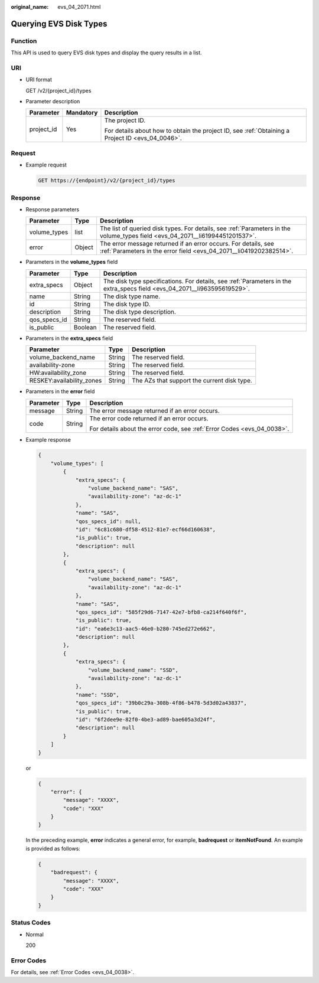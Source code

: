 :original_name: evs_04_2071.html

.. _evs_04_2071:

Querying EVS Disk Types
=======================

Function
--------

This API is used to query EVS disk types and display the query results in a list.

URI
---

-  URI format

   GET /v2/{project_id}/types

-  Parameter description

   +-----------------------+-----------------------+--------------------------------------------------------------------------------------------------+
   | Parameter             | Mandatory             | Description                                                                                      |
   +=======================+=======================+==================================================================================================+
   | project_id            | Yes                   | The project ID.                                                                                  |
   |                       |                       |                                                                                                  |
   |                       |                       | For details about how to obtain the project ID, see :ref:`Obtaining a Project ID <evs_04_0046>`. |
   +-----------------------+-----------------------+--------------------------------------------------------------------------------------------------+

Request
-------

-  Example request

   .. code-block:: text

      GET https://{endpoint}/v2/{project_id}/types

Response
--------

-  Response parameters

   +--------------+--------+--------------------------------------------------------------------------------------------------------------------------------------+
   | Parameter    | Type   | Description                                                                                                                          |
   +==============+========+======================================================================================================================================+
   | volume_types | list   | The list of queried disk types. For details, see :ref:`Parameters in the volume_types field <evs_04_2071__li61994451201537>`.        |
   +--------------+--------+--------------------------------------------------------------------------------------------------------------------------------------+
   | error        | Object | The error message returned if an error occurs. For details, see :ref:`Parameters in the error field <evs_04_2071__li0419202382514>`. |
   +--------------+--------+--------------------------------------------------------------------------------------------------------------------------------------+

-  .. _evs_04_2071__li61994451201537:

   Parameters in the **volume_types** field

   +--------------+---------+--------------------------------------------------------------------------------------------------------------------------+
   | Parameter    | Type    | Description                                                                                                              |
   +==============+=========+==========================================================================================================================+
   | extra_specs  | Object  | The disk type specifications. For details, see :ref:`Parameters in the extra_specs field <evs_04_2071__li963595619529>`. |
   +--------------+---------+--------------------------------------------------------------------------------------------------------------------------+
   | name         | String  | The disk type name.                                                                                                      |
   +--------------+---------+--------------------------------------------------------------------------------------------------------------------------+
   | id           | String  | The disk type ID.                                                                                                        |
   +--------------+---------+--------------------------------------------------------------------------------------------------------------------------+
   | description  | String  | The disk type description.                                                                                               |
   +--------------+---------+--------------------------------------------------------------------------------------------------------------------------+
   | qos_specs_id | String  | The reserved field.                                                                                                      |
   +--------------+---------+--------------------------------------------------------------------------------------------------------------------------+
   | is_public    | Boolean | The reserved field.                                                                                                      |
   +--------------+---------+--------------------------------------------------------------------------------------------------------------------------+

-  .. _evs_04_2071__li963595619529:

   Parameters in the **extra_specs** field

   +---------------------------+--------+---------------------------------------------+
   | Parameter                 | Type   | Description                                 |
   +===========================+========+=============================================+
   | volume_backend_name       | String | The reserved field.                         |
   +---------------------------+--------+---------------------------------------------+
   | availability-zone         | String | The reserved field.                         |
   +---------------------------+--------+---------------------------------------------+
   | HW:availability_zone      | String | The reserved field.                         |
   +---------------------------+--------+---------------------------------------------+
   | RESKEY:availability_zones | String | The AZs that support the current disk type. |
   +---------------------------+--------+---------------------------------------------+

-  .. _evs_04_2071__li0419202382514:

   Parameters in the **error** field

   +-----------------------+-----------------------+-------------------------------------------------------------------------+
   | Parameter             | Type                  | Description                                                             |
   +=======================+=======================+=========================================================================+
   | message               | String                | The error message returned if an error occurs.                          |
   +-----------------------+-----------------------+-------------------------------------------------------------------------+
   | code                  | String                | The error code returned if an error occurs.                             |
   |                       |                       |                                                                         |
   |                       |                       | For details about the error code, see :ref:`Error Codes <evs_04_0038>`. |
   +-----------------------+-----------------------+-------------------------------------------------------------------------+

-  Example response

   .. code-block::

      {
          "volume_types": [
              {
                  "extra_specs": {
                      "volume_backend_name": "SAS",
                      "availability-zone": "az-dc-1"
                  },
                  "name": "SAS",
                  "qos_specs_id": null,
                  "id": "6c81c680-df58-4512-81e7-ecf66d160638",
                  "is_public": true,
                  "description": null
              },
              {
                  "extra_specs": {
                      "volume_backend_name": "SAS",
                      "availability-zone": "az-dc-1"
                  },
                  "name": "SAS",
                  "qos_specs_id": "585f29d6-7147-42e7-bfb8-ca214f640f6f",
                  "is_public": true,
                  "id": "ea6e3c13-aac5-46e0-b280-745ed272e662",
                  "description": null
              },
              {
                  "extra_specs": {
                      "volume_backend_name": "SSD",
                      "availability-zone": "az-dc-1"
                  },
                  "name": "SSD",
                  "qos_specs_id": "39b0c29a-308b-4f86-b478-5d3d02a43837",
                  "is_public": true,
                  "id": "6f2dee9e-82f0-4be3-ad89-bae605a3d24f",
                  "description": null
              }
          ]
      }

   or

   .. code-block::

      {
          "error": {
              "message": "XXXX",
              "code": "XXX"
          }
      }

   In the preceding example, **error** indicates a general error, for example, **badrequest** or **itemNotFound**. An example is provided as follows:

   .. code-block::

      {
          "badrequest": {
              "message": "XXXX",
              "code": "XXX"
          }
      }

Status Codes
------------

-  Normal

   200

Error Codes
-----------

For details, see :ref:`Error Codes <evs_04_0038>`.
